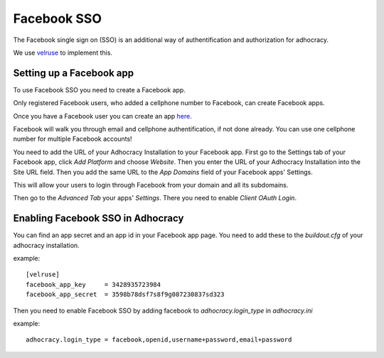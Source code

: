 Facebook SSO
============


The Facebook single sign on (SSO) is an additional way
of authentification and authorization for adhocracy.

We use `velruse <http://velruse.readthedocs.org>`_ to implement this.


Setting up a Facebook app
-------------------------

To use Facebook SSO you need to create a Facebook app.

Only registered Facebook users, who added a cellphone number to Facebook, can create Facebook apps.

Once you have a Facebook user you can create an app `here <https://developers.facebook.com/apps‎>`_.

Facebook will walk you through email and cellphone authentification, if not done already.
You can use one cellphone number for multiple Facebook accounts!

You need to add the URL of your Adhocracy Installation to your Facebook app.
First go to the Settings tab of your Facebook app, click `Add Platform` and choose `Website`.
Then you enter the URL of your Adhocracy Installation into the Site URL field.
Then you add the same URL to the `App Domains` field of your Facebook apps' Settings.

This will allow your users to login through Facebook from your domain and all its subdomains.

Then go to the `Advanced Tab` your apps' `Settings`.
There you need to enable `Client OAuth Login`.

Enabling Facebook SSO in Adhocracy
----------------------------------

You can find an app secret and an app id in your Facebook app page.
You need to add these to the `buildout.cfg` of your adhocracy installation.

example::

    [velruse]
    facebook_app_key     = 3428935723984
    facebook_app_secret  = 3598b78dsf7s8f9g087230837sd323

Then you need to enable Facebook SSO by adding
facebook to `adhocracy.login_type` in `adhocracy.ini`

example::

    adhocracy.login_type = facebook,openid,username+password,email+password
